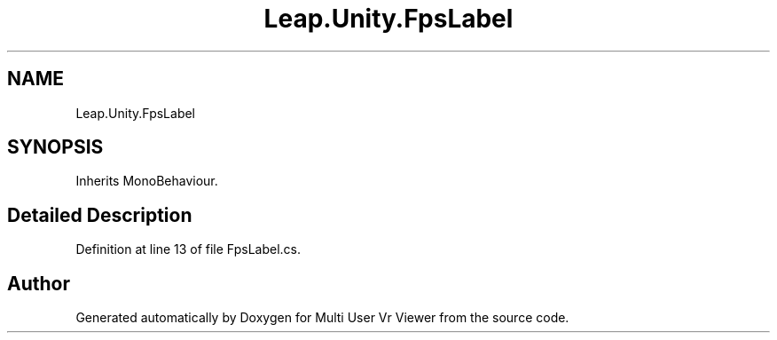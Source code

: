 .TH "Leap.Unity.FpsLabel" 3 "Sat Jul 20 2019" "Version https://github.com/Saurabhbagh/Multi-User-VR-Viewer--10th-July/" "Multi User Vr Viewer" \" -*- nroff -*-
.ad l
.nh
.SH NAME
Leap.Unity.FpsLabel
.SH SYNOPSIS
.br
.PP
.PP
Inherits MonoBehaviour\&.
.SH "Detailed Description"
.PP 
Definition at line 13 of file FpsLabel\&.cs\&.

.SH "Author"
.PP 
Generated automatically by Doxygen for Multi User Vr Viewer from the source code\&.
